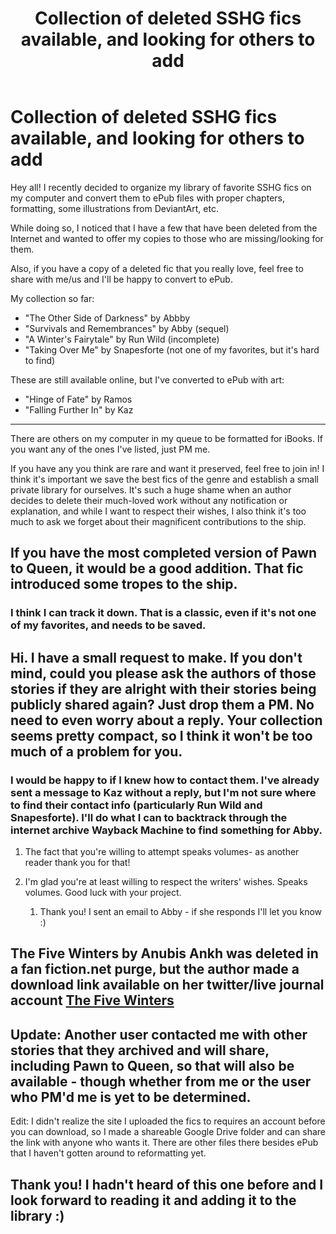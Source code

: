 #+TITLE: Collection of deleted SSHG fics available, and looking for others to add

* Collection of deleted SSHG fics available, and looking for others to add
:PROPERTIES:
:Author: Sailoress7
:Score: 9
:DateUnix: 1488398115.0
:DateShort: 2017-Mar-01
:FlairText: Request
:END:
Hey all! I recently decided to organize my library of favorite SSHG fics on my computer and convert them to ePub files with proper chapters, formatting, some illustrations from DeviantArt, etc.

While doing so, I noticed that I have a few that have been deleted from the Internet and wanted to offer my copies to those who are missing/looking for them.

Also, if you have a copy of a deleted fic that you really love, feel free to share with me/us and I'll be happy to convert to ePub.

My collection so far:

- "The Other Side of Darkness" by Abbby
- "Survivals and Remembrances" by Abby (sequel)
- "A Winter's Fairytale" by Run Wild (incomplete)
- "Taking Over Me" by Snapesforte (not one of my favorites, but it's hard to find)

These are still available online, but I've converted to ePub with art:

- "Hinge of Fate" by Ramos
- "Falling Further In" by Kaz

--------------

There are others on my computer in my queue to be formatted for iBooks. If you want any of the ones I've listed, just PM me.

If you have any you think are rare and want it preserved, feel free to join in! I think it's important we save the best fics of the genre and establish a small private library for ourselves. It's such a huge shame when an author decides to delete their much-loved work without any notification or explanation, and while I want to respect their wishes, I also think it's too much to ask we forget about their magnificent contributions to the ship.


** If you have the most completed version of Pawn to Queen, it would be a good addition. That fic introduced some tropes to the ship.
:PROPERTIES:
:Author: _awesaum_
:Score: 5
:DateUnix: 1488407733.0
:DateShort: 2017-Mar-02
:END:

*** I think I can track it down. That is a classic, even if it's not one of my favorites, and needs to be saved.
:PROPERTIES:
:Author: Sailoress7
:Score: 3
:DateUnix: 1488409089.0
:DateShort: 2017-Mar-02
:END:


** Hi. I have a small request to make. If you don't mind, could you please ask the authors of those stories if they are alright with their stories being publicly shared again? Just drop them a PM. No need to even worry about a reply. Your collection seems pretty compact, so I think it won't be too much of a problem for you.
:PROPERTIES:
:Score: 8
:DateUnix: 1488401252.0
:DateShort: 2017-Mar-02
:END:

*** I would be happy to if I knew how to contact them. I've already sent a message to Kaz without a reply, but I'm not sure where to find their contact info (particularly Run Wild and Snapesforte). I'll do what I can to backtrack through the internet archive Wayback Machine to find something for Abby.
:PROPERTIES:
:Author: Sailoress7
:Score: 3
:DateUnix: 1488401847.0
:DateShort: 2017-Mar-02
:END:

**** The fact that you're willing to attempt speaks volumes- as another reader thank you for that!
:PROPERTIES:
:Author: girlikecupcake
:Score: 1
:DateUnix: 1488403962.0
:DateShort: 2017-Mar-02
:END:


**** I'm glad you're at least willing to respect the writers' wishes. Speaks volumes. Good luck with your project.
:PROPERTIES:
:Score: 1
:DateUnix: 1488404176.0
:DateShort: 2017-Mar-02
:END:

***** Thank you! I sent an email to Abby - if she responds I'll let you know :)
:PROPERTIES:
:Author: Sailoress7
:Score: 1
:DateUnix: 1488473923.0
:DateShort: 2017-Mar-02
:END:


** The Five Winters by Anubis Ankh was deleted in a fan fiction.net purge, but the author made a download link available on her twitter/live journal account [[http://www.mediafire.com/view/lmumb3pp7i9ivsr/Anubis_Ankh_-_The_Five_Winters.pdf][The Five Winters]]
:PROPERTIES:
:Author: _awesaum_
:Score: 2
:DateUnix: 1488570140.0
:DateShort: 2017-Mar-03
:END:


** Update: Another user contacted me with other stories that they archived and will share, including Pawn to Queen, so that will also be available - though whether from me or the user who PM'd me is yet to be determined.

Edit: I didn't realize the site I uploaded the fics to requires an account before you can download, so I made a shareable Google Drive folder and can share the link with anyone who wants it. There are other files there besides ePub that I haven't gotten around to reformatting yet.
:PROPERTIES:
:Author: Sailoress7
:Score: 1
:DateUnix: 1488475373.0
:DateShort: 2017-Mar-02
:END:


** Thank you! I hadn't heard of this one before and I look forward to reading it and adding it to the library :)
:PROPERTIES:
:Author: Sailoress7
:Score: 1
:DateUnix: 1488637799.0
:DateShort: 2017-Mar-04
:END:

